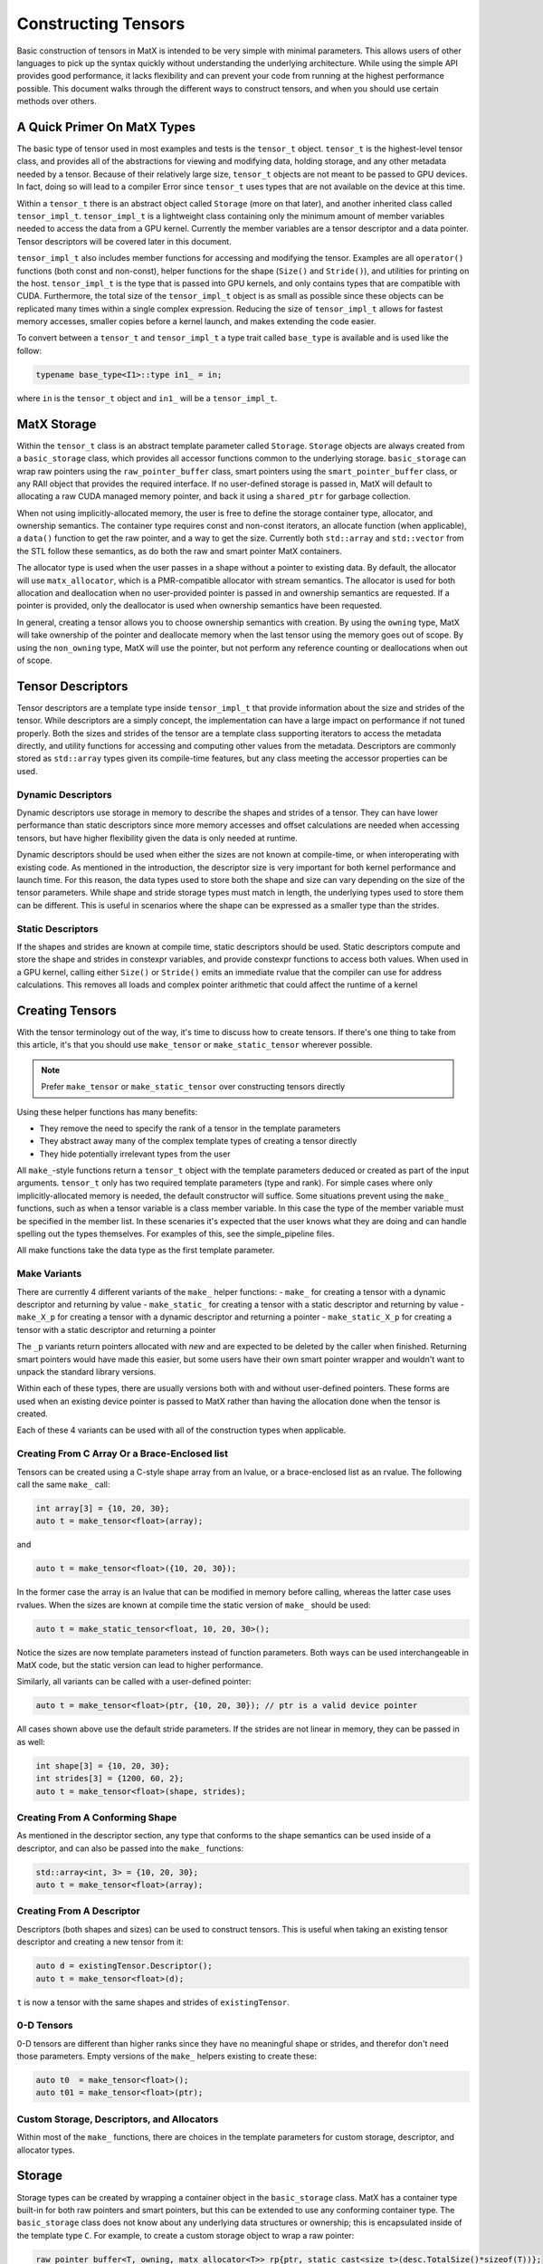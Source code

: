 Constructing Tensors
====================

Basic construction of tensors in MatX is intended to be very simple with minimal parameters. This allows users of other languages
to pick up the syntax quickly without understanding the underlying architecture. While using the simple API provides good performance,
it lacks flexibility and can prevent your code from running at the highest performance possible. This document walks through the
different ways to construct tensors, and when you should use certain methods over others.

A Quick Primer On MatX Types
----------------------------
The basic type of tensor used in most examples and tests is the ``tensor_t`` object. ``tensor_t`` is the highest-level tensor class, and
provides all of the abstractions for viewing and modifying data, holding storage, and any other metadata needed by a tensor. Because of
their relatively large size, ``tensor_t`` objects are not meant to be passed to GPU devices. In fact, doing so will lead to a compiler Error
since ``tensor_t`` uses types that are not available on the device at this time. 

Within a ``tensor_t`` there is an abstract object called ``Storage`` (more on that later), and another inherited class called ``tensor_impl_t``.
``tensor_impl_t`` is a lightweight class containing only the minimum amount of member variables needed to access the data from a GPU kernel. Currently the
member variables are a tensor descriptor and a data pointer. Tensor descriptors will be covered later in this document. 

``tensor_impl_t`` also includes member functions for accessing and modifying the tensor. Examples are all ``operator()`` functions 
(both const and non-const), helper functions for the shape (``Size()`` and ``Stride()``), and utilities for printing on the host. ``tensor_impl_t``
is the type that is passed into GPU kernels, and only contains types that are compatible with CUDA. Furthermore, the total size of the ``tensor_impl_t``
object is as small as possible since these objects can be replicated many times within a single complex expression. Reducing the size of 
``tensor_impl_t`` allows for fastest memory accesses, smaller copies before a kernel launch, and makes extending the code easier.

To convert between a ``tensor_t`` and ``tensor_impl_t`` a type trait called ``base_type`` is available and is used like the follow:

.. code-block:: cpp

    typename base_type<I1>::type in1_ = in;

where ``in`` is the ``tensor_t`` object and ``in1_`` will be a ``tensor_impl_t``.

MatX Storage
------------
Within the ``tensor_t`` class is an abstract template parameter called ``Storage``. ``Storage`` objects are always created from a ``basic_storage``
class, which provides all accessor functions common to the underlying storage. ``basic_storage`` can wrap raw pointers using the ``raw_pointer_buffer``
class, smart pointers using the ``smart_pointer_buffer`` class, or any RAII object that provides the required interface. If no user-defined storage
is passed in, MatX will default to allocating a raw CUDA managed memory pointer, and back it using a ``shared_ptr`` for garbage collection. 

When not using implicitly-allocated memory, the user is free to define the storage container type, allocator, and ownership semantics. The container
type requires const and non-const iterators, an allocate function (when applicable), a ``data()`` function to get the raw pointer, and a way to get
the size. Currently both ``std::array`` and ``std::vector`` from the STL follow these semantics, as do both the raw and smart pointer MatX containers.

The allocator type is used when the user passes in a shape without a pointer to existing data. By default, the allocator will use ``matx_allocator``, 
which is a PMR-compatible allocator with stream semantics. The allocator is used for both allocation and deallocation when no user-provided pointer
is passed in and ownership semantics are requested. If a pointer is provided, only the deallocator is used when ownership semantics have been requested.

In general, creating a tensor allows you to choose ownership semantics with creation. By using the ``owning`` type, MatX will take ownership of the pointer
and deallocate memory when the last tensor using the memory goes out of scope. By using the ``non_owning`` type, MatX will use the pointer, but not
perform any reference counting or deallocations when out of scope.

Tensor Descriptors
------------------
Tensor descriptors are a template type inside ``tensor_impl_t`` that provide information about the size and strides of the tensor. While descriptors
are a simply concept, the implementation can have a large impact on performance if not tuned properly. Both the sizes and strides of the tensor are
a template class supporting iterators to access the metadata directly, and utility functions for accessing and computing other values from the metadata.
Descriptors are commonly stored as ``std::array`` types given its compile-time features, but any class meeting the accessor properties can be used.

Dynamic Descriptors
###################
Dynamic descriptors use storage in memory to describe the shapes and strides of a tensor. They can have lower performance than static descriptors
since more memory accesses and offset calculations are needed when accessing tensors, but have higher flexibility given the data is only needed at runtime.

Dynamic descriptors should be used when either the sizes are not known at compile-time, or when interoperating with existing code. As mentioned in the 
introduction, the descriptor size is very important for both kernel performance and launch time. For this reason, the data types used to store both the 
shape and size can vary depending on the size of the tensor parameters. While shape and stride storage types must match in length, the underlying types 
used to store them can be different. This is useful in scenarios where the shape can be expressed as a smaller type than the strides. 

Static Descriptors
##################
If the shapes and strides are known at compile time, static descriptors should be used. Static descriptors compute and store the shape and strides in
constexpr variables, and provide constexpr functions to access both values. When used in a GPU kernel, calling either ``Size()`` or ``Stride()`` emits
an immediate rvalue that the compiler can use for address calculations. This removes all loads and complex pointer arithmetic that could affect the
runtime of a kernel


Creating Tensors
----------------
With the tensor terminology out of the way, it's time to discuss how to create tensors. If there's one thing to take from this article, it's that you
should use ``make_tensor`` or ``make_static_tensor`` wherever possible.

.. note::
    Prefer ``make_tensor`` or ``make_static_tensor`` over constructing tensors directly

Using these helper functions has many benefits:

- They remove the need to specify the rank of a tensor in the template parameters
- They abstract away many of the complex template types of creating a tensor directly
- They hide potentially irrelevant types from the user

All ``make_``-style functions return a ``tensor_t`` object with the template parameters deduced or created as part of the input arguments. ``tensor_t``
only has two required template parameters (type and rank). For simple cases where only implicitly-allocated memory is needed, the default constructor
will suffice. Some situations prevent using the ``make_`` functions, such as when a tensor variable is a class member variable. In this case the type of
the member variable must be specified in the member list. In these scenaries it's expected that the user knows what they are doing and can handle 
spelling out the types themselves. For examples of this, see the simple_pipeline files.

All make functions take the data type as the first template parameter.

Make Variants
#############
There are currently 4 different variants of the ``make_`` helper functions:
- ``make_`` for creating a tensor with a dynamic descriptor and returning by value
- ``make_static_`` for creating a tensor with a static descriptor and returning by value
- ``make_X_p`` for creating a tensor with a dynamic descriptor and returning a pointer
- ``make_static_X_p`` for creating a tensor with a static descriptor and returning a pointer

The ``_p`` variants return pointers allocated with `new` and are expected to be deleted by the caller when finished. Returning smart pointers would
have made this easier, but some users have their own smart pointer wrapper and wouldn't want to unpack the standard library versions.

Within each of these types, there are usually versions both with and without user-defined pointers. These forms are used when an existing device pointer
is passed to MatX rather than having the allocation done when the tensor is created.

Each of these 4 variants can be used with all of the construction types when applicable.

Creating From C Array Or a Brace-Enclosed list
##############################################
Tensors can be created using a C-style shape array from an lvalue, or a brace-enclosed list as an rvalue. The following call the same ``make_`` call:

.. code-block:: cpp

    int array[3] = {10, 20, 30};
    auto t = make_tensor<float>(array);

and

.. code-block:: cpp

    auto t = make_tensor<float>({10, 20, 30});

In the former case the array is an lvalue that can be modified in memory before calling, whereas the latter case uses rvalues. When the sizes are known
at compile time the static version of ``make_`` should be used:

.. code-block:: cpp

    auto t = make_static_tensor<float, 10, 20, 30>();

Notice the sizes are now template parameters instead of function parameters. Both ways can be used interchangeable in MatX code, but the static version
can lead to higher performance.

Similarly, all variants can be called with a user-defined pointer:

.. code-block:: cpp

    auto t = make_tensor<float>(ptr, {10, 20, 30}); // ptr is a valid device pointer

All cases shown above use the default stride parameters. If the strides are not linear in memory, they can be passed in as well:

.. code-block:: cpp

    int shape[3] = {10, 20, 30};
    int strides[3] = {1200, 60, 2};
    auto t = make_tensor<float>(shape, strides);

Creating From A Conforming Shape
################################
As mentioned in the descriptor section, any type that conforms to the shape semantics can be used inside of a descriptor, and can also be passed into the 
``make_`` functions:

.. code-block:: cpp

    std::array<int, 3> = {10, 20, 30};
    auto t = make_tensor<float>(array);

Creating From A Descriptor
##########################
Descriptors (both shapes and sizes) can be used to construct tensors. This is useful when taking an existing tensor descriptor and creating a new tensor from it:

.. code-block:: cpp

    auto d = existingTensor.Descriptor();
    auto t = make_tensor<float>(d);

``t`` is now a tensor with the same shapes and strides of ``existingTensor``.

0-D Tensors
###########
0-D tensors are different than higher ranks since they have no meaningful shape or strides, and therefor don't need those parameters. Empty versions of the
``make_`` helpers existing to create these:

.. code-block:: cpp

    auto t0  = make_tensor<float>();
    auto t01 = make_tensor<float>(ptr);

Custom Storage, Descriptors, and Allocators
###########################################
Within most of the ``make_`` functions, there are choices in the template parameters for custom storage, descriptor, and allocator types. 

Storage
-------
Storage types can be created by wrapping a container object in the ``basic_storage`` class. MatX has a container type built-in for both raw pointers and smart 
pointers, but this can be extended to use any conforming container type. The ``basic_storage`` class does not know about any underlying data structures or ownership; 
this is encapsulated inside of the template type ``C``. For example, to create a custom storage object to wrap a raw pointer:

.. code-block:: cpp

    raw_pointer_buffer<T, owning, matx_allocator<T>> rp{ptr, static_cast<size_t>(desc.TotalSize()*sizeof(T))};
    basic_storage<decltype(rp)> s{std::move(rp)};

The code above creates a new ``raw_pointer_buffer`` object with ownership semantics and the ``matx_allocator`` allocator. A constructor taking a pointer and a
size will not allocate any new data, but track the pointer internally using a smart pointer. If instead ``non_owning`` had been passed as a template parameter, the
pointer would not be tracked or freed. With the container created, the next line passes the container into a ``basic_storage`` object for use inside ``tensor_t``.

Descriptors
-----------
Creating a descriptor can be done by using any conforming descriptor type (See descriptor explanation above). Within MatX, ``std::array`` is used by default
when creating dynamic descriptors. Because of the variable size of the stride and shape, MatX provides helper types for creating descriptors of common types:

- ``tensor_desc_cr_disi_dist<RANK>`` for a dynamic descriptor with ``index_t`` strides and shapes. This is the default descriptor and can also be creating using the type
  ``DefaultDescriptor``. ``index_t`` is defined at compile-time, and defaults to 64-bit
- ``tensor_desc_cr_ds_t<ShapeType, StrideType, RANK>`` a ``std::array``-based descriptor with user-provided types
- ``tensor_desc_cr_ds_32_32_t<RANK>`` is a descriptor with 32-bit sizes and strides 
- ``tensor_desc_cr_ds_64_64_t<RANK>`` is a descriptor with 64-bit sizes and strides
- ``tensor_desc_cr_ds_32_64_t<RANK>`` is a descriptor with 32-bit sizes and 64-bit strides
- ``static_tensor_desc_t<size_t I, Size_t Is...>`` is a static-sized descriptor with the shape and stride created at compile time

To create a descriptor:

.. code-block:: cpp

    const index_t arr[3] = {10, 20, 30};
    DefaultDescriptor<RANK> desc{arr};

In this case we create a default descriptor (based on ``index_t`` sizes) using a C-style array.


